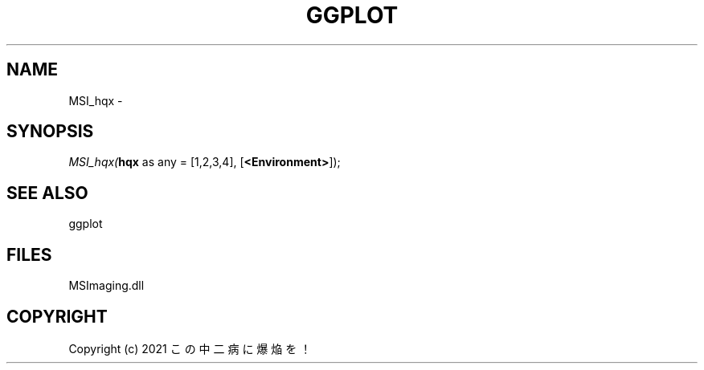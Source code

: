 .\" man page create by R# package system.
.TH GGPLOT 1 2000-Jan "MSI_hqx" "MSI_hqx"
.SH NAME
MSI_hqx \- 
.SH SYNOPSIS
\fIMSI_hqx(\fBhqx\fR as any = [1,2,3,4], 
[\fB<Environment>\fR]);\fR
.SH SEE ALSO
ggplot
.SH FILES
.PP
MSImaging.dll
.PP
.SH COPYRIGHT
Copyright (c) 2021 この中二病に爆焔を！

